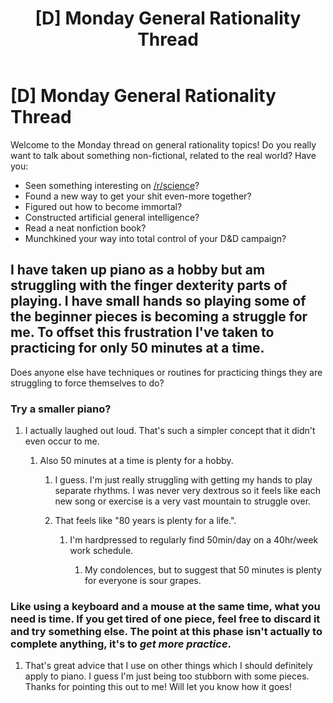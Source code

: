 #+TITLE: [D] Monday General Rationality Thread

* [D] Monday General Rationality Thread
:PROPERTIES:
:Author: AutoModerator
:Score: 8
:DateUnix: 1536592001.0
:DateShort: 2018-Sep-10
:END:
Welcome to the Monday thread on general rationality topics! Do you really want to talk about something non-fictional, related to the real world? Have you:

- Seen something interesting on [[/r/science]]?
- Found a new way to get your shit even-more together?
- Figured out how to become immortal?
- Constructed artificial general intelligence?
- Read a neat nonfiction book?
- Munchkined your way into total control of your D&D campaign?


** I have taken up piano as a hobby but am struggling with the finger dexterity parts of playing. I have small hands so playing some of the beginner pieces is becoming a struggle for me. To offset this frustration I've taken to practicing for only 50 minutes at a time.

Does anyone else have techniques or routines for practicing things they are struggling to force themselves to do?
:PROPERTIES:
:Author: SkyTroupe
:Score: 3
:DateUnix: 1536610657.0
:DateShort: 2018-Sep-11
:END:

*** Try a smaller piano?
:PROPERTIES:
:Author: Gurkenglas
:Score: 10
:DateUnix: 1536611236.0
:DateShort: 2018-Sep-11
:END:

**** I actually laughed out loud. That's such a simpler concept that it didn't even occur to me.
:PROPERTIES:
:Author: SkyTroupe
:Score: 5
:DateUnix: 1536611669.0
:DateShort: 2018-Sep-11
:END:

***** Also 50 minutes at a time is plenty for a hobby.
:PROPERTIES:
:Author: SvalbardCaretaker
:Score: 4
:DateUnix: 1536615558.0
:DateShort: 2018-Sep-11
:END:

****** I guess. I'm just really struggling with getting my hands to play separate rhythms. I was never very dextrous so it feels like each new song or exercise is a very vast mountain to struggle over.
:PROPERTIES:
:Author: SkyTroupe
:Score: 3
:DateUnix: 1536618313.0
:DateShort: 2018-Sep-11
:END:


****** That feels like "80 years is plenty for a life.".
:PROPERTIES:
:Author: Gurkenglas
:Score: 2
:DateUnix: 1536687453.0
:DateShort: 2018-Sep-11
:END:

******* I'm hardpressed to regularly find 50min/day on a 40hr/week work schedule.
:PROPERTIES:
:Author: SvalbardCaretaker
:Score: 3
:DateUnix: 1536693249.0
:DateShort: 2018-Sep-11
:END:

******** My condolences, but to suggest that 50 minutes is plenty for everyone is sour grapes.
:PROPERTIES:
:Author: Gurkenglas
:Score: 1
:DateUnix: 1536712621.0
:DateShort: 2018-Sep-12
:END:


*** Like using a keyboard and a mouse at the same time, what you need is time. If you get tired of one piece, feel free to discard it and try something else. The point at this phase isn't actually to complete anything, it's to /get more practice/.
:PROPERTIES:
:Author: Sparkwitch
:Score: 5
:DateUnix: 1536636501.0
:DateShort: 2018-Sep-11
:END:

**** That's great advice that I use on other things which I should definitely apply to piano. I guess I'm just being too stubborn with some pieces. Thanks for pointing this out to me! Will let you know how it goes!
:PROPERTIES:
:Author: SkyTroupe
:Score: 1
:DateUnix: 1536697673.0
:DateShort: 2018-Sep-12
:END:
